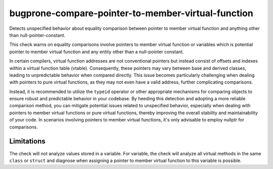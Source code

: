 .. title:: clang-tidy - bugprone-compare-pointer-to-member-virtual-function

bugprone-compare-pointer-to-member-virtual-function
===================================================

Detects unspecified behavior about equality comparison between pointer to member
virtual function and anything other than null-pointer-constant.

.. code-block:: c++
    struct A {
      void f1();
      void f2();
      virtual void f3();
      virtual void f4();

      void g1(int);
    };

    void fn() {
      bool r1 = (&A::f1 == &A::f2);  // ok
      bool r2 = (&A::f1 == &A::f3);  // bugprone
      bool r3 = (&A::f1 != &A::f3);  // bugprone
      bool r4 = (&A::f3 == nullptr); // ok
      bool r5 = (&A::f3 == &A::f4);  // bugprone

      void (A::*v1)() = &A::f3;
      bool r6 = (v1 == &A::f1); // bugprone
      bool r6 = (v1 == nullptr); // ok

      void (A::*v2)() = &A::f2;
      bool r7 = (v2 == &A::f1); // false positive, but potential risk if assigning other value to v2.

      void (A::*v3)(int) = &A::g1;
      bool r8 = (v3 == &A::g1); // ok, no virtual function match void(A::*)(int) signature.
    }

This check warns on equality comparisons involve pointers to member virtual
function or variables which is potential pointer to member virtual function and
any entity other than a null-pointer constant.

In certain compilers, virtual function addresses are not conventional pointers
but instead consist of offsets and indexes within a virtual function table
(vtable). Consequently, these pointers may vary between base and derived
classes, leading to unpredictable behavior when compared directly. This issue
becomes particularly challenging when dealing with pointers to pure virtual
functions, as they may not even have a valid address, further complicating
comparisons.

Instead, it is recommended to utilize the ``typeid`` operator or other appropriate
mechanisms for comparing objects to ensure robust and predictable behavior in
your codebase. By heeding this detection and adopting a more reliable comparison
method, you can mitigate potential issues related to unspecified behavior,
especially when dealing with pointers to member virtual functions or pure
virtual functions, thereby improving the overall stability and maintainability
of your code. In scenarios involving pointers to member virtual functions, it's
only advisable to employ nullptr for comparisons.

Limitations
-----------

The check will not analyze values stored in a variable. For variable, the check
will analyze all virtual methods in the same ``class`` or ``struct`` and diagnose
when assigning a pointer to member virtual function to this variable is possible.
